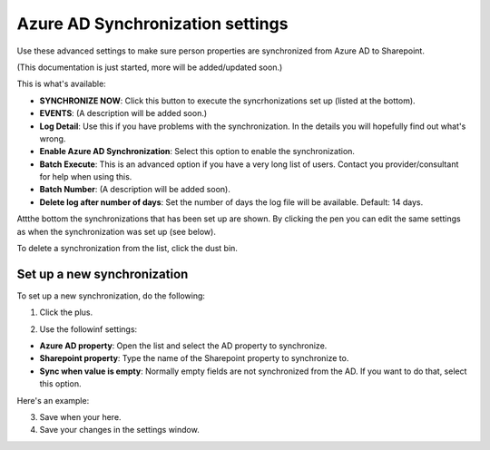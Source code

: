 Azure AD Synchronization settings
===================================

Use these advanced settings to make sure person properties are synchronized from Azure AD to Sharepoint.   

(This documentation is just started, more will be added/updated soon.)

This is what's available:

.. image:: azure-ad-overview.png

+ **SYNCHRONIZE NOW**: Click this button to execute the syncrhonizations set up (listed at the bottom).
+ **EVENTS**: (A description will be added soon.)
+ **Log Detail**: Use this if you have problems with the synchronization. In the details you will hopefully find out what's wrong.
+ **Enable Azure AD Synchronization**: Select this option to enable the synchronization.
+ **Batch Execute**: This is an advanced option if you have a very long list of users. Contact you provider/consultant for help when using this.
+ **Batch Number**: (A description will be added soon).
+ **Delete log after number of days**: Set the number of days the log file will be available. Default: 14 days.

Attthe bottom the synchronizations that has been set up are shown. By clicking the pen you can edit the same settings as when the synchronization was set up (see below).

To delete a synchronization from the list, click the dust bin.

Set up a new synchronization
*****************************
To set up a new synchronization, do the following:

1. Click the plus.

.. image:: synchro-click-plus.png

2. Use the followinf settings:

.. image:: azure-ad-settings.png

+ **Azure AD property**: Open the list and select the AD property to synchronize.
+ **Sharepoint property**: Type the name of the Sharepoint property to synchronize to.
+ **Sync when value is empty**: Normally empty fields are not synchronized from the AD. If you want to do that, select this option.

Here's an example:

.. image:: azure-ad-settings-example.png

3. Save when your here.
4. Save your changes in the settings window.
